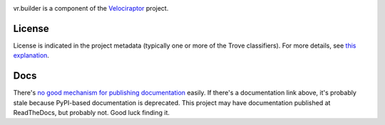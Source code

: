 .. image:: https://img.shields.io/pypi/v/vr.builder.svg
   :target: https://pypi.org/project/vr.builder

.. image:: https://img.shields.io/pypi/pyversions/vr.builder.svg

.. image:: https://img.shields.io/pypi/dm/vr.builder.svg

.. image:: https://img.shields.io/travis/yougov/vr.builder/master.svg
   :target: http://travis-ci.org/yougov/vr.builder

vr.builder is a component of the `Velociraptor
<https://github.com/yougov/velociraptor>`_ project.

License
=======

License is indicated in the project metadata (typically one or more
of the Trove classifiers). For more details, see `this explanation
<https://github.com/jaraco/skeleton/issues/1>`_.

Docs
====

There's `no good mechanism for publishing documentation
<https://github.com/pypa/python-packaging-user-guide/pull/266>`_
easily. If there's a documentation link above, it's probably
stale because PyPI-based documentation is deprecated. This
project may have documentation published at ReadTheDocs, but
probably not. Good luck finding it.

